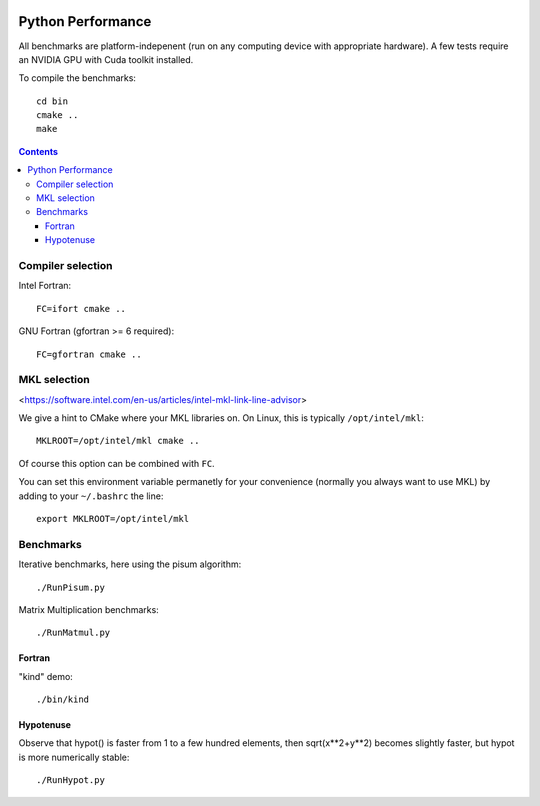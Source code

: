 .. image:: https://travis-ci.org/scivision/python-performance.svg?branch=master
    :target: https://travis-ci.org/scivision/python-performance

==================
Python Performance
==================

All benchmarks are platform-indepenent (run on any computing device with appropriate hardware).
A few tests require an NVIDIA GPU with Cuda toolkit installed.

To compile the benchmarks::

    cd bin
    cmake ..
    make
    
.. contents ::


Compiler selection
==================

Intel Fortran::

    FC=ifort cmake ..

GNU Fortran (gfortran >= 6 required)::

    FC=gfortran cmake ..
    
MKL selection
==============
<https://software.intel.com/en-us/articles/intel-mkl-link-line-advisor>

We give a hint to CMake where your MKL libraries on. 
On Linux, this is typically ``/opt/intel/mkl``::

    MKLROOT=/opt/intel/mkl cmake ..
    
Of course this option can be combined with ``FC``.

You can set this environment variable permanetly for your convenience (normally you always want to use MKL) by adding to your ``~/.bashrc`` the line::

    export MKLROOT=/opt/intel/mkl


Benchmarks
===========
Iterative benchmarks, here using the pisum algorithm::

    ./RunPisum.py

Matrix Multiplication benchmarks::

    ./RunMatmul.py

Fortran
-------
"kind" demo::

    ./bin/kind

Hypotenuse
----------
Observe that hypot() is faster from 1 to a few hundred elements, then sqrt(x**2+y**2) becomes slightly faster, but hypot is more numerically stable::

    ./RunHypot.py


.. image:: py27hypot.png
  :alt: Python 2.7 hypot() vs rsq()
  :scale: 60%

.. image:: py35hypot.png
  :alt: Python 3.5 hypot() vs rsq()
  :scale: 60%

